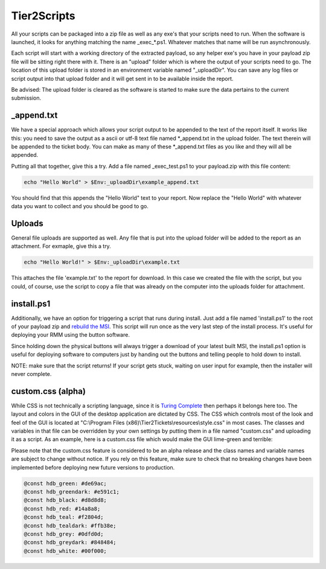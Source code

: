 Tier2Scripts
==============

All your scripts can be packaged into a zip file as well as any exe's that your scripts need to run. When the 
software is launched, it looks for anything matching the name \_exec_*.ps1. Whatever matches that name will be run 
asynchronously.

Each script will start with a working directory of the extracted payload, so any helper exe's you have in your payload 
zip file will be sitting right there with it. There is an "upload" folder which is where the output of your scripts need 
to go. The location of this upload folder is stored in an environment variable named "_uploadDir". You can save any log 
files or script output into that upload folder and it will get sent in to be available inside the report.

Be advised: The upload folder is cleared as the software is started to make sure the data pertains to the current submission.

_append.txt
-----------

We have a special approach which allows your script 
output to be appended to the text of the report itself. It works like this: you need to save the output as a ascii or 
utf-8 text file named \*_append.txt in the upload folder. The text therein will be appended to the ticket body. You 
can make as many of these \*_append.txt files as you like and they will all be appended.

Putting all that together, give this a try. Add a file named _exec_test.ps1 to your payload.zip with this file content:

.. code-block:: powershell

   echo "Hello World" > $Env:_uploadDir\example_append.txt



You should find that this appends the "Hello World" text to your report.
Now replace the "Hello World" with whatever data you want to collect and you should be good to go.

Uploads
-------

General file uploads are supported as well. Any file that is put into the upload folder will be added to the report as an
attachment. For exmaple, give this a try.

.. code-block:: powershell

   echo "Hello World!" > $Env:_uploadDir\example.txt

This attaches the file 'example.txt' to the report for download. In this case we created the file with the script,
but you could, of course, use the script to copy a file that was already on the computer into
the uploads folder for attachment.

install.ps1
-----------

Additionally, we have an option for triggering a script that runs during install. Just add a file named 'install.ps1' to
the root of your payload zip and `rebuild the MSI <https://account.helpdeskbuttons.com/builds.php>`_. This script will run
once as the very last step of the install process. It's useful for deploying your RMM using the button software.

Since holding down the physical buttons will always trigger a download of your latest built MSI, the install.ps1 option
is useful for deploying software to computers just by handing out the buttons and telling people to hold down to install.

NOTE: make sure that the script returns! If your script gets stuck, waiting on user input for example, then the installer
will never complete.


custom.css (alpha)
------------------

While CSS is not technically a scripting language, since it is `Turing Complete <https://stackoverflow.com/a/5239256/3238695>`_ then perhaps it belongs here too.
The layout and colors in the GUI of the desktop application are dictated by CSS. The CSS which controls most of the look and feel of the GUI is located at "C:\\Program Files (x86)\\Tier2Tickets\\resources\\style.css" in most cases.
The classes and variables in that file can be overridden by your own settings by putting them in a file named "custom.css" and uploading it as a script. As an example, here is a custom.css file which would make the GUI lime-green and terrible:

Please note that the custom.css feature is considered to be an alpha release and the class names and variable names are subject to change without notice.
If you rely on this feature, make sure to check that no breaking changes have been implemented before deploying new future versions to production.

.. code-block:: css

   @const hdb_green: #de69ac; 
   @const hdb_greendark: #e591c1; 
   @const hdb_black: #d8d8d8;
   @const hdb_red: #14a8a8; 
   @const hdb_teal: #f2804d; 
   @const hdb_tealdark: #ffb38e;
   @const hdb_grey: #0dfd0d;
   @const hdb_greydark: #848484;
   @const hdb_white: #00f000;